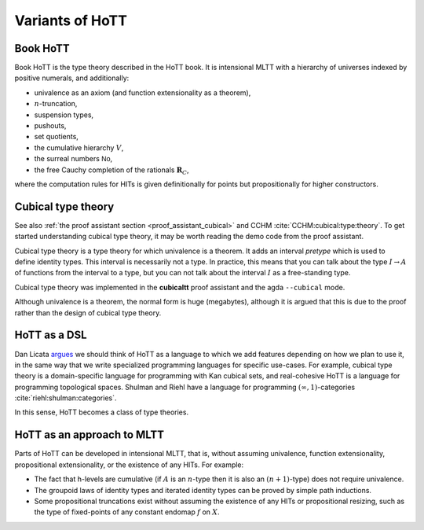 Variants of HoTT
================

Book HoTT
---------

Book HoTT is the type theory described in the HoTT book. It is
intensional MLTT with a hierarchy of universes indexed by positive
numerals, and additionally:

-  univalence as an axiom (and function extensionality as a theorem),
-  :math:`n`-truncation,
-  suspension types,
-  pushouts,
-  set quotients,
-  the cumulative hierarchy :math:`V`,
-  the surreal numbers :math:`\mathsf{No}`,
-  the free Cauchy completion of the rationals :math:`\mathbf{R}_C`,

where the computation rules for HITs is given definitionally for points
but propositionally for higher constructors.

.. _cubical_type_theory:

Cubical type theory
-------------------

See also :ref:`the proof assistant section <proof_assistant_cubical>`
and CCHM :cite:`CCHM:cubical:type:theory`.  To get started
understanding cubical type theory, it may be worth reading the demo
code from the proof assistant.

Cubical type theory is a type theory for which univalence is a
theorem.  It adds an interval *pretype* which is used to define
identity types.  This interval is necessarily not a type.  In
practice, this means that you can talk about the type :math:`I\to A`
of functions from the interval to a type, but you can not talk about
the interval :math:`I` as a free-standing type.

Cubical type theory was implemented in the **cubicaltt** proof assistant
and the agda ``--cubical`` mode.

Although univalence is a theorem, the normal form is huge (megabytes),
although it is argued that this is due to the proof rather than the
design of cubical type theory.

.. todo::

   NB: cubical sets != cubical TT. cubical sets has semantics in *two*
   type theories: book hott and cubicaltt.

HoTT as a DSL
--------------

Dan Licata `argues
<http://dlicata.web.wesleyan.edu/pubs/l17small/l17small.pdf>`_ we
should think of HoTT as a language to which we add features depending
on how we plan to use it, in the same way that we write specialized
programming languages for specific use-cases. For example, cubical
type theory is a domain-specific language for programming with Kan
cubical sets, and real-cohesive HoTT is a language for programming
topological spaces. Shulman and Riehl have a language for programming
:math:`(\infty,1)`-categories :cite:`riehl:shulman:categories`.

In this sense, HoTT becomes a class of type theories.

HoTT as an approach to MLTT
---------------------------

Parts of HoTT can be developed in intensional MLTT, that is, without
assuming univalence, function extensionality, propositional
extensionality, or the existence of any HITs. For example:

-  The fact that h-levels are cumulative (if :math:`A` is an
   :math:`n`-type then it is also an :math:`(n+1)`-type) does not
   require univalence.
-  The groupoid laws of identity types and iterated identity types can
   be proved by simple path inductions.
-  Some propositional truncations exist without assuming the existence
   of any HITs or propositional resizing, such as the type of
   fixed-points of any constant endomap :math:`f` on :math:`X`.
